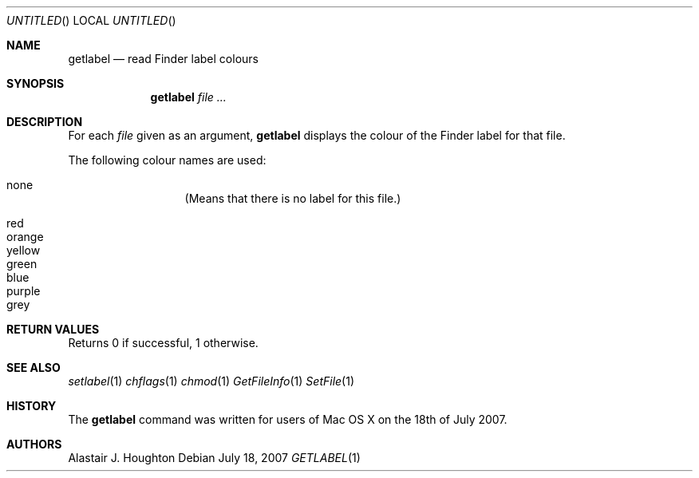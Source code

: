 .Dd July 18, 2007
.Os
.Dt GETLABEL 1 LOCAL
.Sh NAME
.Nm getlabel
.Nd read Finder label colours
.Sh SYNOPSIS
.Nm getlabel
.Ar
.Sh DESCRIPTION
For each
.Ar file
given as an argument,
.Nm
displays the colour of the Finder label for that file.
.Pp
The following colour names are used:
.Pp
.Bl -hang -compact -width 'red' -offset indent
.It none
(Means that there is no label for this file.)
.Pp
.It red
.It orange
.It yellow
.It green
.It blue
.It purple
.It grey
.El
.Sh RETURN VALUES
Returns 0 if successful, 1 otherwise.
.Sh SEE ALSO
.Xr setlabel 1
.Xr chflags 1
.Xr chmod 1
.Xr GetFileInfo 1
.Xr SetFile 1
.Sh HISTORY
The
.Nm
command was written for users of Mac OS X on the 18th of July 2007.
.Sh AUTHORS
.An Alastair J. Houghton
